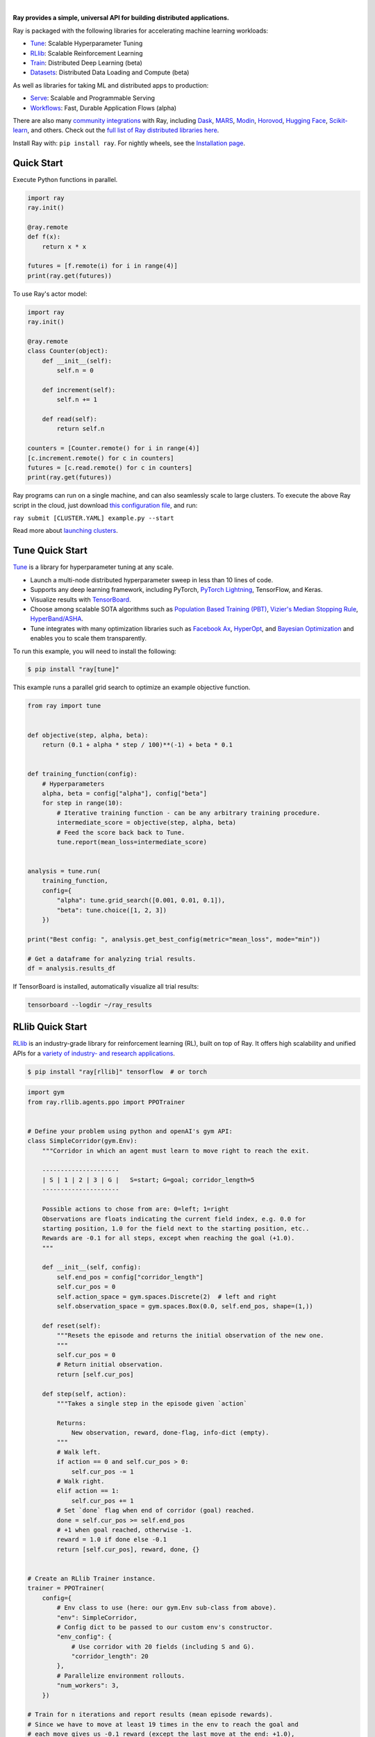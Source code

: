 .. image:: https://github.com/ray-project/ray/raw/master/doc/source/images/ray_header_logo.png

.. image:: https://readthedocs.org/projects/ray/badge/?version=master
    :target: http://docs.ray.io/en/master/?badge=master

.. image:: https://img.shields.io/badge/Ray-Join%20Slack-blue
    :target: https://forms.gle/9TSdDYUgxYs8SA9e8

.. image:: https://img.shields.io/badge/Discuss-Ask%20Questions-blue
    :target: https://discuss.ray.io/

.. image:: https://img.shields.io/twitter/follow/raydistributed.svg?style=social&logo=twitter
    :target: https://twitter.com/raydistributed

|


**Ray provides a simple, universal API for building distributed applications.**

Ray is packaged with the following libraries for accelerating machine learning workloads:

- `Tune`_: Scalable Hyperparameter Tuning
- `RLlib`_: Scalable Reinforcement Learning
- `Train`_: Distributed Deep Learning (beta)
- `Datasets`_: Distributed Data Loading and Compute (beta)

As well as libraries for taking ML and distributed apps to production:

- `Serve`_: Scalable and Programmable Serving
- `Workflows`_: Fast, Durable Application Flows (alpha)

There are also many `community integrations <https://docs.ray.io/en/master/ray-libraries.html>`_ with Ray, including `Dask`_, `MARS`_, `Modin`_, `Horovod`_, `Hugging Face`_, `Scikit-learn`_, and others. Check out the `full list of Ray distributed libraries here <https://docs.ray.io/en/master/ray-libraries.html>`_.

Install Ray with: ``pip install ray``. For nightly wheels, see the
`Installation page <https://docs.ray.io/en/master/installation.html>`__.

.. _`Modin`: https://github.com/modin-project/modin
.. _`Hugging Face`: https://huggingface.co/transformers/main_classes/trainer.html#transformers.Trainer.hyperparameter_search
.. _`MARS`: https://docs.ray.io/en/latest/data/mars-on-ray.html
.. _`Dask`: https://docs.ray.io/en/latest/data/dask-on-ray.html
.. _`Horovod`: https://horovod.readthedocs.io/en/stable/ray_include.html
.. _`Scikit-learn`: https://docs.ray.io/en/master/joblib.html
.. _`Serve`: https://docs.ray.io/en/master/serve/index.html
.. _`Datasets`: https://docs.ray.io/en/master/data/dataset.html
.. _`Workflows`: https://docs.ray.io/en/master/workflows/concepts.html
.. _`Train`: https://docs.ray.io/en/master/train/train.html


Quick Start
-----------

Execute Python functions in parallel.

.. code-block:: python

    import ray
    ray.init()

    @ray.remote
    def f(x):
        return x * x

    futures = [f.remote(i) for i in range(4)]
    print(ray.get(futures))

To use Ray's actor model:

.. code-block:: python


    import ray
    ray.init()

    @ray.remote
    class Counter(object):
        def __init__(self):
            self.n = 0

        def increment(self):
            self.n += 1

        def read(self):
            return self.n

    counters = [Counter.remote() for i in range(4)]
    [c.increment.remote() for c in counters]
    futures = [c.read.remote() for c in counters]
    print(ray.get(futures))


Ray programs can run on a single machine, and can also seamlessly scale to large clusters. To execute the above Ray script in the cloud, just download `this configuration file <https://github.com/ray-project/ray/blob/master/python/ray/autoscaler/aws/example-full.yaml>`__, and run:

``ray submit [CLUSTER.YAML] example.py --start``

Read more about `launching clusters <https://docs.ray.io/en/master/cluster/index.html>`_.

Tune Quick Start
----------------

.. image:: https://github.com/ray-project/ray/raw/master/doc/source/images/tune-wide.png

`Tune`_ is a library for hyperparameter tuning at any scale.

- Launch a multi-node distributed hyperparameter sweep in less than 10 lines of code.
- Supports any deep learning framework, including PyTorch, `PyTorch Lightning <https://github.com/williamFalcon/pytorch-lightning>`_, TensorFlow, and Keras.
- Visualize results with `TensorBoard <https://www.tensorflow.org/tensorboard>`__.
- Choose among scalable SOTA algorithms such as `Population Based Training (PBT)`_, `Vizier's Median Stopping Rule`_, `HyperBand/ASHA`_.
- Tune integrates with many optimization libraries such as `Facebook Ax <http://ax.dev>`_, `HyperOpt <https://github.com/hyperopt/hyperopt>`_, and `Bayesian Optimization <https://github.com/fmfn/BayesianOptimization>`_ and enables you to scale them transparently.

To run this example, you will need to install the following:

.. code-block:: bash

    $ pip install "ray[tune]"


This example runs a parallel grid search to optimize an example objective function.

.. code-block:: python

    from ray import tune


    def objective(step, alpha, beta):
        return (0.1 + alpha * step / 100)**(-1) + beta * 0.1


    def training_function(config):
        # Hyperparameters
        alpha, beta = config["alpha"], config["beta"]
        for step in range(10):
            # Iterative training function - can be any arbitrary training procedure.
            intermediate_score = objective(step, alpha, beta)
            # Feed the score back back to Tune.
            tune.report(mean_loss=intermediate_score)


    analysis = tune.run(
        training_function,
        config={
            "alpha": tune.grid_search([0.001, 0.01, 0.1]),
            "beta": tune.choice([1, 2, 3])
        })

    print("Best config: ", analysis.get_best_config(metric="mean_loss", mode="min"))

    # Get a dataframe for analyzing trial results.
    df = analysis.results_df

If TensorBoard is installed, automatically visualize all trial results:

.. code-block:: bash

    tensorboard --logdir ~/ray_results

.. _`Tune`: https://docs.ray.io/en/master/tune.html
.. _`Population Based Training (PBT)`: https://docs.ray.io/en/master/tune/api_docs/schedulers.html#population-based-training-tune-schedulers-populationbasedtraining
.. _`Vizier's Median Stopping Rule`: https://docs.ray.io/en/master/tune/api_docs/schedulers.html#median-stopping-rule-tune-schedulers-medianstoppingrule
.. _`HyperBand/ASHA`: https://docs.ray.io/en/master/tune/api_docs/schedulers.html#asha-tune-schedulers-ashascheduler

RLlib Quick Start
-----------------

.. image:: https://github.com/ray-project/ray/raw/master/doc/source/images/rllib/rllib-logo.png

`RLlib`_ is an industry-grade library for reinforcement learning (RL), built on top of Ray.
It offers high scalability and unified APIs for a
`variety of industry- and research applications <https://www.anyscale.com/event-category/ray-summit>`_.

.. code-block:: bash

    $ pip install "ray[rllib]" tensorflow  # or torch


.. Do NOT edit the following code directly in this README! Instead, edit
    the ray/rllib/examples/documentation/rllib_on_ray_readme.py script and then
    copy the new code in here:

.. code-block:: python

    import gym
    from ray.rllib.agents.ppo import PPOTrainer


    # Define your problem using python and openAI's gym API:
    class SimpleCorridor(gym.Env):
        """Corridor in which an agent must learn to move right to reach the exit.

        ---------------------
        | S | 1 | 2 | 3 | G |   S=start; G=goal; corridor_length=5
        ---------------------

        Possible actions to chose from are: 0=left; 1=right
        Observations are floats indicating the current field index, e.g. 0.0 for
        starting position, 1.0 for the field next to the starting position, etc..
        Rewards are -0.1 for all steps, except when reaching the goal (+1.0).
        """

        def __init__(self, config):
            self.end_pos = config["corridor_length"]
            self.cur_pos = 0
            self.action_space = gym.spaces.Discrete(2)  # left and right
            self.observation_space = gym.spaces.Box(0.0, self.end_pos, shape=(1,))

        def reset(self):
            """Resets the episode and returns the initial observation of the new one.
            """
            self.cur_pos = 0
            # Return initial observation.
            return [self.cur_pos]

        def step(self, action):
            """Takes a single step in the episode given `action`

            Returns:
                New observation, reward, done-flag, info-dict (empty).
            """
            # Walk left.
            if action == 0 and self.cur_pos > 0:
                self.cur_pos -= 1
            # Walk right.
            elif action == 1:
                self.cur_pos += 1
            # Set `done` flag when end of corridor (goal) reached.
            done = self.cur_pos >= self.end_pos
            # +1 when goal reached, otherwise -1.
            reward = 1.0 if done else -0.1
            return [self.cur_pos], reward, done, {}


    # Create an RLlib Trainer instance.
    trainer = PPOTrainer(
        config={
            # Env class to use (here: our gym.Env sub-class from above).
            "env": SimpleCorridor,
            # Config dict to be passed to our custom env's constructor.
            "env_config": {
                # Use corridor with 20 fields (including S and G).
                "corridor_length": 20
            },
            # Parallelize environment rollouts.
            "num_workers": 3,
        })

    # Train for n iterations and report results (mean episode rewards).
    # Since we have to move at least 19 times in the env to reach the goal and
    # each move gives us -0.1 reward (except the last move at the end: +1.0),
    # we can expect to reach an optimal episode reward of -0.1*18 + 1.0 = -0.8
    for i in range(5):
        results = trainer.train()
        print(f"Iter: {i}; avg. reward={results['episode_reward_mean']}")


After training, you may want to perform action computations (inference) in your environment.
Here is a minimal example on how to do this. Also
`check out our more detailed examples here <https://github.com/ray-project/ray/tree/master/rllib/examples/inference_and_serving>`_
(in particular for `normal models <https://github.com/ray-project/ray/blob/master/rllib/examples/inference_and_serving/policy_inference_after_training.py>`_,
`LSTMs <https://github.com/ray-project/ray/blob/master/rllib/examples/inference_and_serving/policy_inference_after_training_with_lstm.py>`_,
and `attention nets <https://github.com/ray-project/ray/blob/master/rllib/examples/inference_and_serving/policy_inference_after_training_with_attention.py>`_).

.. code-block:: python

    # Perform inference (action computations) based on given env observations.
    # Note that we are using a slightly different env here (len 10 instead of 20),
    # however, this should still work as the agent has (hopefully) learned
    # to "just always walk right!"
    env = SimpleCorridor({"corridor_length": 10})
    # Get the initial observation (should be: [0.0] for the starting position).
    obs = env.reset()
    done = False
    total_reward = 0.0
    # Play one episode.
    while not done:
        # Compute a single action, given the current observation
        # from the environment.
        action = trainer.compute_single_action(obs)
        # Apply the computed action in the environment.
        obs, reward, done, info = env.step(action)
        # Sum up rewards for reporting purposes.
        total_reward += reward
    # Report results.
    print(f"Played 1 episode; total-reward={total_reward}")


.. _`RLlib`: https://docs.ray.io/en/master/rllib/index.html


Ray Serve Quick Start
---------------------

.. image:: https://raw.githubusercontent.com/ray-project/ray/master/doc/source/serve/logo.svg
  :width: 400

`Ray Serve`_ is a scalable model-serving library built on Ray. It is:

- Framework Agnostic: Use the same toolkit to serve everything from deep
  learning models built with frameworks like PyTorch or Tensorflow & Keras
  to Scikit-Learn models or arbitrary business logic.
- Python First: Configure your model serving declaratively in pure Python,
  without needing YAMLs or JSON configs.
- Performance Oriented: Turn on batching, pipelining, and GPU acceleration to
  increase the throughput of your model.
- Composition Native: Allow you to create "model pipelines" by composing multiple
  models together to drive a single prediction.
- Horizontally Scalable: Serve can linearly scale as you add more machines. Enable
  your ML-powered service to handle growing traffic.

To run this example, you will need to install the following:

.. code-block:: bash

    $ pip install scikit-learn
    $ pip install "ray[serve]"

This example runs serves a scikit-learn gradient boosting classifier.

.. code-block:: python

    import pickle
    import requests

    from sklearn.datasets import load_iris
    from sklearn.ensemble import GradientBoostingClassifier

    from ray import serve

    serve.start()

    # Train model.
    iris_dataset = load_iris()
    model = GradientBoostingClassifier()
    model.fit(iris_dataset["data"], iris_dataset["target"])

    @serve.deployment(route_prefix="/iris")
    class BoostingModel:
        def __init__(self, model):
            self.model = model
            self.label_list = iris_dataset["target_names"].tolist()

        async def __call__(self, request):
            payload = await request.json()["vector"]
            print(f"Received flask request with data {payload}")

            prediction = self.model.predict([payload])[0]
            human_name = self.label_list[prediction]
            return {"result": human_name}


    # Deploy model.
    BoostingModel.deploy(model)

    # Query it!
    sample_request_input = {"vector": [1.2, 1.0, 1.1, 0.9]}
    response = requests.get("http://localhost:8000/iris", json=sample_request_input)
    print(response.text)
    # Result:
    # {
    #  "result": "versicolor"
    # }


.. _`Ray Serve`: https://docs.ray.io/en/master/serve/index.html

More Information
----------------

- `Documentation`_
- `Tutorial`_
- `Blog`_
- `Ray 1.0 Architecture whitepaper`_ **(new)**
- `Ray Design Patterns`_ **(new)**
- `RLlib paper`_
- `RLlib flow paper`_
- `Tune paper`_

*Older documents:*

- `Ray paper`_
- `Ray HotOS paper`_

.. _`Documentation`: http://docs.ray.io/en/master/index.html
.. _`Tutorial`: https://github.com/ray-project/tutorial
.. _`Blog`: https://medium.com/distributed-computing-with-ray
.. _`Ray 1.0 Architecture whitepaper`: https://docs.google.com/document/d/1lAy0Owi-vPz2jEqBSaHNQcy2IBSDEHyXNOQZlGuj93c/preview
.. _`Ray Design Patterns`: https://docs.google.com/document/d/167rnnDFIVRhHhK4mznEIemOtj63IOhtIPvSYaPgI4Fg/edit
.. _`Ray paper`: https://arxiv.org/abs/1712.05889
.. _`Ray HotOS paper`: https://arxiv.org/abs/1703.03924
.. _`RLlib paper`: https://arxiv.org/abs/1712.09381
.. _`RLlib flow paper`: https://arxiv.org/abs/2011.12719
.. _`Tune paper`: https://arxiv.org/abs/1807.05118

Getting Involved
----------------

- `Forum`_: For discussions about development, questions about usage, and feature requests.
- `GitHub Issues`_: For reporting bugs.
- `Twitter`_: Follow updates on Twitter.
- `Slack`_: Join our Slack channel.
- `Meetup Group`_: Join our meetup group.
- `StackOverflow`_: For questions about how to use Ray.

.. _`Forum`: https://discuss.ray.io/
.. _`GitHub Issues`: https://github.com/ray-project/ray/issues
.. _`StackOverflow`: https://stackoverflow.com/questions/tagged/ray
.. _`Meetup Group`: https://www.meetup.com/Bay-Area-Ray-Meetup/
.. _`Twitter`: https://twitter.com/raydistributed
.. _`Slack`: https://forms.gle/9TSdDYUgxYs8SA9e8


